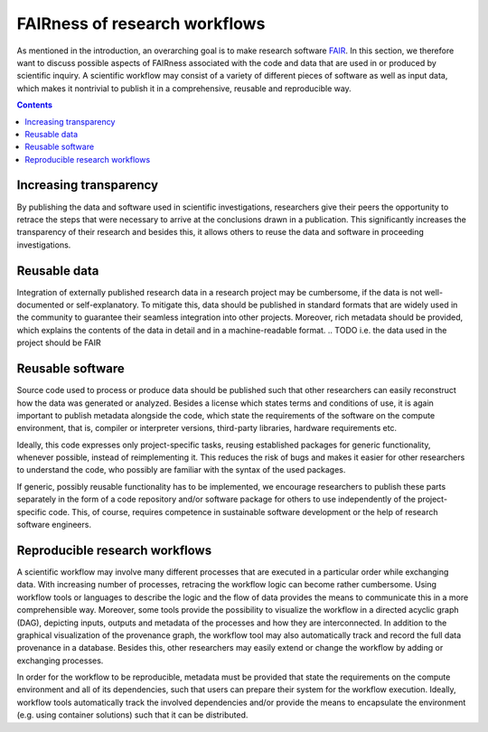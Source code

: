 .. _fairness:

FAIRness of research workflows
==============================

.. image:: ./../img/fairness.png
  :width: 500
  :alt: TODO: caption

As mentioned in the introduction, an overarching goal is to make research
software `FAIR <https://www.go-fair.org/fair-principles/>`_. In this section, we
therefore want to discuss possible aspects of FAIRness associated with the code
and data that are used in or produced by scientific inquiry. A scientific workflow
may consist of a variety of different pieces of software as well as input data,
which makes it nontrivial to publish it in a comprehensive, reusable and reproducible
way.

.. contents::

.. _transparency:

Increasing transparency
------------------------

By publishing the data and software used in scientific investigations, researchers
give their peers the opportunity to retrace the steps that were necessary to arrive
at the conclusions drawn in a publication. This significantly increases the
transparency of their research and besides this, it allows others to reuse the data
and software in proceeding investigations.


.. _reusable_data:

Reusable data
-------------

Integration of externally published research data in a research project may be
cumbersome, if the data is not well-documented or self-explanatory. To mitigate
this, data should be published in standard formats that are widely used in the
community to guarantee their seamless integration into other projects. Moreover,
rich metadata should be provided, which explains the contents of the data in
detail and in a machine-readable format.
.. TODO i.e. the data used in the project should be FAIR

.. _reusable_software:

Reusable software
-----------------

Source code used to process or produce data should be published such
that other researchers can easily reconstruct how the data was generated or analyzed.
Besides a license which states terms and conditions of use, it is again important
to publish metadata alongside the code, which state the requirements of the software
on the compute environment, that is, compiler or interpreter versions, third-party libraries,
hardware requirements etc.

Ideally, this code expresses only project-specific tasks, reusing established
packages for generic functionality, whenever possible, instead of reimplementing
it. This reduces the risk of bugs and makes it easier for other researchers
to understand the code, who possibly are familiar with the syntax of the used
packages.

If generic, possibly reusable functionality has to be implemented, we encourage
researchers to publish these parts separately in the form of a code repository
and/or software package for others to use independently of the project-specific
code. This, of course, requires competence in sustainable software development
or the help of research software engineers.

.. _reproducible workflows:

Reproducible research workflows
-------------------------------------

A scientific workflow may involve many different processes that are executed in
a particular order while exchanging data. With increasing number of processes,
retracing the workflow logic can become rather cumbersome. Using workflow tools
or languages to describe the logic and the flow of data provides the means to
communicate this in a more comprehensible way. Moreover, some tools provide
the possibility to visualize the workflow in a directed acyclic graph (DAG), 
depicting inputs, outputs and metadata of the processes and how they are interconnected.
In addition to the graphical visualization of the provenance graph, the workflow tool
may also automatically track and record the full data provenance in a database.
Besides this, other researchers may easily extend or change the workflow by adding or exchanging processes.

In order for the workflow to be reproducible, metadata must be provided that state
the requirements on the compute environment and all of its dependencies, such that
users can prepare their system for the workflow execution. Ideally, workflow tools
automatically track the involved dependencies and/or provide the means to encapsulate
the environment (e.g. using container solutions) such that it can be distributed.
